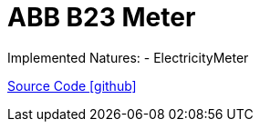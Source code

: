 = ABB B23 Meter

Implemented Natures:
- ElectricityMeter

https://github.com/OpenEMS/openems/tree/develop/io.openems.edge.meter.abb[Source Code icon:github[]]